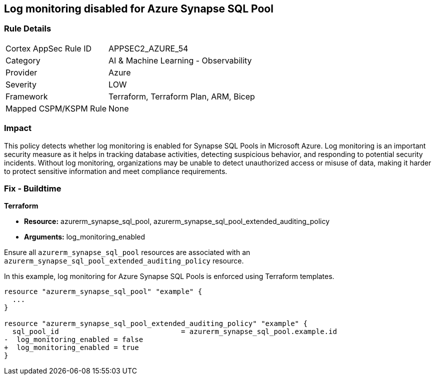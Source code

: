 
== Log monitoring disabled for Azure Synapse SQL Pool

=== Rule Details

[cols="1,2"]
|===
|Cortex AppSec Rule ID |APPSEC2_AZURE_54
|Category |AI & Machine Learning - Observability
|Provider |Azure
|Severity |LOW
|Framework |Terraform, Terraform Plan, ARM, Bicep
|Mapped CSPM/KSPM Rule |None
|===


=== Impact
This policy detects whether log monitoring is enabled for Synapse SQL Pools in Microsoft Azure. Log monitoring is an important security measure as it helps in tracking database activities, detecting suspicious behavior, and responding to potential security incidents. Without log monitoring, organizations may be unable to detect unauthorized access or misuse of data, making it harder to protect sensitive information and meet compliance requirements.

=== Fix - Buildtime

*Terraform*

* *Resource:* azurerm_synapse_sql_pool, azurerm_synapse_sql_pool_extended_auditing_policy
* *Arguments:* log_monitoring_enabled

Ensure all `azurerm_synapse_sql_pool` resources are associated with an `azurerm_synapse_sql_pool_extended_auditing_policy` resource.

In this example, log monitoring for Azure Synapse SQL Pools is enforced using Terraform templates.

[source,go]
----
resource "azurerm_synapse_sql_pool" "example" {
  ...
}

resource "azurerm_synapse_sql_pool_extended_auditing_policy" "example" {
  sql_pool_id                             = azurerm_synapse_sql_pool.example.id
-  log_monitoring_enabled = false
+  log_monitoring_enabled = true
}
----

